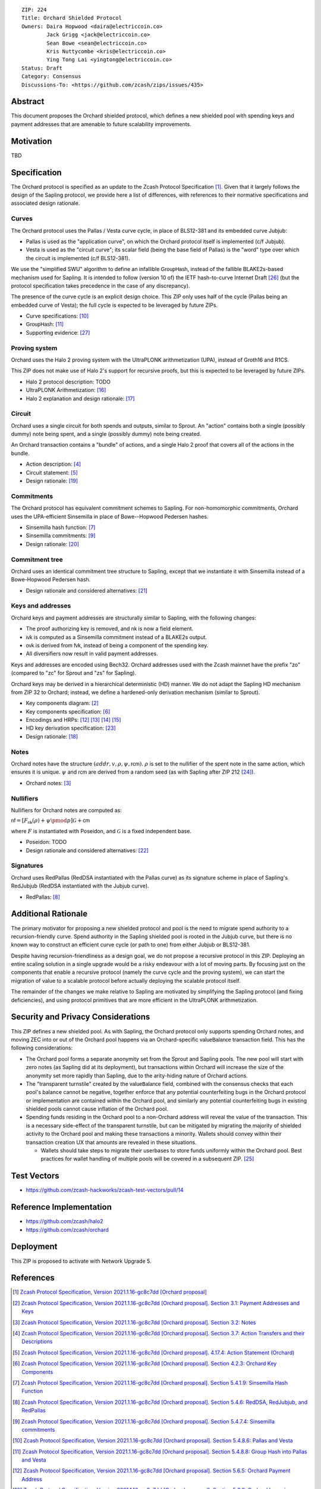 ::

  ZIP: 224
  Title: Orchard Shielded Protocol
  Owners: Daira Hopwood <daira@electriccoin.co>
          Jack Grigg <jack@electriccoin.co>
          Sean Bowe <sean@electriccoin.co>
          Kris Nuttycombe <kris@electriccoin.co>
          Ying Tong Lai <yingtong@electriccoin.co>
  Status: Draft
  Category: Consensus
  Discussions-To: <https://github.com/zcash/zips/issues/435>


Abstract
========

This document proposes the Orchard shielded protocol, which defines a new shielded pool
with spending keys and payment addresses that are amenable to future scalability
improvements.


Motivation
==========

TBD


Specification
=============

The Orchard protocol is specified as an update to the Zcash Protocol Specification
[#orchard-spec]_. Given that it largely follows the design of the Sapling protocol, we
provide here a list of differences, with references to their normative specifications
and associated design rationale.

Curves
------

The Orchard protocol uses the Pallas / Vesta curve cycle, in place of BLS12-381 and its
embedded curve Jubjub:

- Pallas is used as the "application curve", on which the Orchard protocol itself is
  implemented (c/f Jubjub).
- Vesta is used as the "circuit curve"; its scalar field (being the base field of Pallas)
  is the "word" type over which the circuit is implemented (c/f BLS12-381).

We use the "simplified SWU" algorithm to define an infallible :math:`\mathsf{GroupHash}`,
instead of the fallible BLAKE2s-based mechanism used for Sapling. It is intended to follow
(version 10 of) the IETF hash-to-curve Internet Draft [#ietf-hash-to-curve]_ (but the
protocol specification takes precedence in the case of any discrepancy).

The presence of the curve cycle is an explicit design choice. This ZIP only uses half of
the cycle (Pallas being an embedded curve of Vesta); the full cycle is expected to be
leveraged by future ZIPs.

- Curve specifications: [#spec-pasta]_
- :math:`\mathsf{GroupHash}`: [#spec-pasta-grouphash]_
- Supporting evidence: [#pasta-evidence]_

Proving system
--------------

Orchard uses the Halo 2 proving system with the UltraPLONK arithmetization (UPA), instead
of Groth16 and R1CS.

This ZIP does not make use of Halo 2's support for recursive proofs, but this is expected
to be leveraged by future ZIPs.

- Halo 2 protocol description: TODO
- UltraPLONK Arithmetization: [#concepts-upa]_
- Halo 2 explanation and design rationale: [#design-halo2]_

Circuit
-------

Orchard uses a single circuit for both spends and outputs, similar to Sprout. An "action"
contains both a single (possibly dummy) note being spent, and a single (possibly dummy)
note being created.

An Orchard transaction contains a "bundle" of actions, and a single Halo 2 proof that
covers all of the actions in the bundle.

- Action description: [#spec-actions]_
- Circuit statement: [#spec-action-statement]_
- Design rationale: [#design-actions]_

Commitments
-----------

The Orchard protocol has equivalent commitment schemes to Sapling. For non-homomorphic
commitments, Orchard uses the UPA-efficient Sinsemilla in place of Bowe--Hopwood Pedersen
hashes.

- Sinsemilla hash function: [#spec-sinsemilla-hash]_
- Sinsemilla commitments: [#spec-sinsemilla-comm]_
- Design rationale: [#design-commitments]_

Commitment tree
---------------

Orchard uses an identical commitment tree structure to Sapling, except that we instantiate
it with Sinsemilla instead of a Bowe-Hopwood Pedersen hash.

- Design rationale and considered alternatives: [#design-tree]_

Keys and addresses
------------------

Orchard keys and payment addresses are structurally similar to Sapling, with the following
changes:

- The proof authorizing key is removed, and :math:`\mathsf{nk}` is now a field element.
- :math:`\mathsf{ivk}` is computed as a Sinsemilla commitment instead of a BLAKE2s output.
- :math:`\mathsf{ovk}` is derived from :math:`\mathsf{fvk}`, instead of being a component
  of the spending key.
- All diversifiers now result in valid payment addresses.

Keys and addresses are encoded using Bech32. Orchard addresses used with the Zcash mainnet
have the prefix "zo" (compared to "zc" for Sprout and "zs" for Sapling).

Orchard keys may be derived in a hierarchical deterministic (HD) manner. We do not adapt
the Sapling HD mechanism from ZIP 32  to Orchard; instead, we define a hardened-only
derivation mechanism (similar to Sprout).

- Key components diagram: [#spec-addrs-keys]_
- Key components specification: [#spec-keys]_
- Encodings and HRPs: [#spec-encoding-addr]_ [#spec-encoding-ivk]_ [#spec-encoding-fvk]_
  [#spec-encoding-sk]_
- HD key derivation specification: [#zip-0032]_
- Design rationale: [#design-keys]_

Notes
-----

Orchard notes have the structure :math:`(addr, v, \rho, \psi, \mathsf{rcm}).` :math:`\rho`
is set to the nullifier of the spent note in the same action, which ensures it is unique.
:math:`\psi` and :math:`\mathsf{rcm}` are derived from a random seed (as with Sapling
after ZIP 212 [#zip-0212]_).

- Orchard notes: [#spec-notes]_

Nullifiers
----------

Nullifiers for Orchard notes are computed as:

:math:`\mathsf{nf} = [F_{\mathsf{nk}}(\rho) + \psi \pmod{p}] \mathcal{G} + \mathsf{cm}`

where :math:`F` is instantiated with Poseidon, and :math:`\mathcal{G}` is a fixed
independent base.

- Poseidon: TODO
- Design rationale and considered alternatives: [#design-nullifiers]_

Signatures
----------

Orchard uses RedPallas (RedDSA instantiated with the Pallas curve) as its signature scheme
in place of Sapling's RedJubjub (RedDSA instantiated with the Jubjub curve).

- RedPallas: [#spec-redpallas]_


Additional Rationale
====================

The primary motivator for proposing a new shielded protocol and pool is the need to
migrate spend authority to a recursion-friendly curve. Spend authority in the Sapling
shielded pool is rooted in the Jubjub curve, but there is no known way to construct an
efficient curve cycle (or path to one) from either Jubjub or BLS12-381.

Despite having recursion-friendliness as a design goal, we do not propose a recursive
protocol in this ZIP. Deploying an entire scaling solution in a single upgrade would be a
risky endeavour with a lot of moving parts. By focusing just on the components that enable
a recursive protocol (namely the curve cycle and the proving system), we can start the
migration of value to a scalable protocol before actually deploying the scalable protocol
itself.

The remainder of the changes we make relative to Sapling are motivated by simplifying the
Sapling protocol (and fixing deficiencies), and using protocol primitives that are more
efficient in the UltraPLONK arithmetization.


Security and Privacy Considerations
===================================

This ZIP defines a new shielded pool. As with Sapling, the Orchard protocol only supports
spending Orchard notes, and moving ZEC into or out of the Orchard pool happens via an
Orchard-specific :math:`\mathsf{valueBalance}` transaction field. This has the following
considerations:

- The Orchard pool forms a separate anonymity set from the Sprout and Sapling pools. The
  new pool will start with zero notes (as Sapling did at its deployment), but transactions
  within Orchard will increase the size of the anonymity set more rapidly than Sapling,
  due to the arity-hiding nature of Orchard actions.
- The "transparent turnstile" created by the :math:`\mathsf{valueBalance}` field, combined
  with the consensus checks that each pool's balance cannot be negative, together enforce
  that any potential counterfeiting bugs in the Orchard protocol or implementation are
  contained within the Orchard pool, and similarly any potential counterfeiting bugs in
  existing shielded pools cannot cause inflation of the Orchard pool.
- Spending funds residing in the Orchard pool to a non-Orchard address will reveal the
  value of the transaction. This is a necessary side-effect of the transparent turnstile,
  but can be mitigated by migrating the majority of shielded activity to the Orchard pool
  and making these transactions a minority. Wallets should convey within their transaction
  creation UX that amounts are revealed in these situations.

  - Wallets should take steps to migrate their userbases to store funds uniformly within
    the Orchard pool. Best practices for wallet handling of multiple pools will be covered
    in a subsequent ZIP. [#zip-0315]_


Test Vectors
============

- https://github.com/zcash-hackworks/zcash-test-vectors/pull/14


Reference Implementation
========================

- https://github.com/zcash/halo2
- https://github.com/zcash/orchard


Deployment
==========

This ZIP is proposed to activate with Network Upgrade 5.


References
==========

.. [#orchard-spec] `Zcash Protocol Specification, Version 2021.1.16-gc8c7dd [Orchard proposal] <https://raw.githubusercontent.com/daira/zips/orchard-circuit/protocol/orchard.pdf>`_
.. [#spec-addrs-keys] `Zcash Protocol Specification, Version 2021.1.16-gc8c7dd [Orchard proposal]. Section 3.1: Payment Addresses and Keys <https://raw.githubusercontent.com/daira/zips/orchard-circuit/protocol/orchard.pdf#addressesandkeys>`_
.. [#spec-notes] `Zcash Protocol Specification, Version 2021.1.16-gc8c7dd [Orchard proposal]. Section 3.2: Notes <https://raw.githubusercontent.com/daira/zips/orchard-circuit/protocol/orchard.pdf#notes>`_
.. [#spec-actions] `Zcash Protocol Specification, Version 2021.1.16-gc8c7dd [Orchard proposal]. Section 3.7: Action Transfers and their Descriptions <https://raw.githubusercontent.com/daira/zips/orchard-circuit/protocol/orchard.pdf#actions>`_
.. [#spec-action-statement] `Zcash Protocol Specification, Version 2021.1.16-gc8c7dd [Orchard proposal]. 4.17.4: Action Statement (Orchard) <https://raw.githubusercontent.com/daira/zips/orchard-circuit/protocol/orchard.pdf#actionstatement>`_
.. [#spec-keys] `Zcash Protocol Specification, Version 2021.1.16-gc8c7dd [Orchard proposal]. Section 4.2.3: Orchard Key Components <https://raw.githubusercontent.com/daira/zips/orchard-circuit/protocol/orchard.pdf#orchardkeycomponents>`_
.. [#spec-sinsemilla-hash] `Zcash Protocol Specification, Version 2021.1.16-gc8c7dd [Orchard proposal]. Section 5.4.1.9: Sinsemilla Hash Function <https://raw.githubusercontent.com/daira/zips/orchard-circuit/protocol/orchard.pdf#concretesinsemillahash>`_
.. [#spec-redpallas] `Zcash Protocol Specification, Version 2021.1.16-gc8c7dd [Orchard proposal]. Section 5.4.6: RedDSA, RedJubjub, and RedPallas <https://raw.githubusercontent.com/daira/zips/orchard-circuit/protocol/orchard.pdf#concretereddsa>`_
.. [#spec-sinsemilla-comm] `Zcash Protocol Specification, Version 2021.1.16-gc8c7dd [Orchard proposal]. Section 5.4.7.4: Sinsemilla commitments <https://raw.githubusercontent.com/daira/zips/orchard-circuit/protocol/orchard.pdf#concretesinsemillacommit>`_
.. [#spec-pasta] `Zcash Protocol Specification, Version 2021.1.16-gc8c7dd [Orchard proposal]. Section 5.4.8.6: Pallas and Vesta <https://raw.githubusercontent.com/daira/zips/orchard-circuit/protocol/orchard.pdf#pallasandvesta>`_
.. [#spec-pasta-grouphash] `Zcash Protocol Specification, Version 2021.1.16-gc8c7dd [Orchard proposal]. Section 5.4.8.8: Group Hash into Pallas and Vesta <https://raw.githubusercontent.com/daira/zips/orchard-circuit/protocol/orchard.pdf#concretegrouphashpallasandvesta>`_
.. [#spec-encoding-addr] `Zcash Protocol Specification, Version 2021.1.16-gc8c7dd [Orchard proposal]. Section 5.6.5: Orchard Payment Address <https://raw.githubusercontent.com/daira/zips/orchard-circuit/protocol/orchard.pdf#orchardpaymentaddrencoding>`_
.. [#spec-encoding-ivk] `Zcash Protocol Specification, Version 2021.1.16-gc8c7dd [Orchard proposal]. Section 5.6.8: Orchard Incoming Viewing Keys <https://raw.githubusercontent.com/daira/zips/orchard-circuit/protocol/orchard.pdf#orchardinviewingkeyencoding>`_
.. [#spec-encoding-fvk] TODO
.. [#spec-encoding-sk] TODO
.. [#concepts-upa] `The halo2 Book: 1.2 UltraPLONK Arithmetization <https://zcash.github.io/halo2/concepts/arithmetization.html>`_
.. [#design-halo2] `The halo2 Book: 3.1. Proving system <https://zcash.github.io/halo2/design/proving-system.html>`_
.. [#design-keys] `The Orchard Book: 3.1. Keys and addresses <https://zcash.github.io/orchard/design/keys.html>`_
.. [#design-actions] `The Orchard Book: 3.2. Actions <https://zcash.github.io/orchard/design/actions.html>`_
.. [#design-commitments] `The Orchard Book: 3.3. Commitments <https://zcash.github.io/orchard/design/commitments.html>`_
.. [#design-tree] `The Orchard Book: 3.4. Commitment tree <https://zcash.github.io/orchard/design/commitment-tree.html>`_
.. [#design-nullifiers] `The Orchard Book: 3.5. Nullifiers <https://zcash.github.io/orchard/design/nullifiers.html>`_
.. [#zip-0032] `ZIP 32: Shielded Hierarchical Deterministic Wallets <zip-0032.rst>`_
.. [#zip-0212] `ZIP 212: Allow Recipient to Derive Sapling Ephemeral Secret from Note Plaintext <zip-0212.rst>`_
.. [#zip-0315] `ZIP 315: Best Practices for Wallet Handling of Multiple Pools <zip-0315.rst>`_
.. [#ietf-hash-to-curve] `draft-irtf-cfrg-hash-to-curve-10: Hashing to Elliptic Curves <https://www.ietf.org/archive/id/draft-irtf-cfrg-hash-to-curve-10.html>`_
.. [#pasta-evidence] `Pallas/Vesta supporting evidence <https://github.com/zcash/pasta>`_
